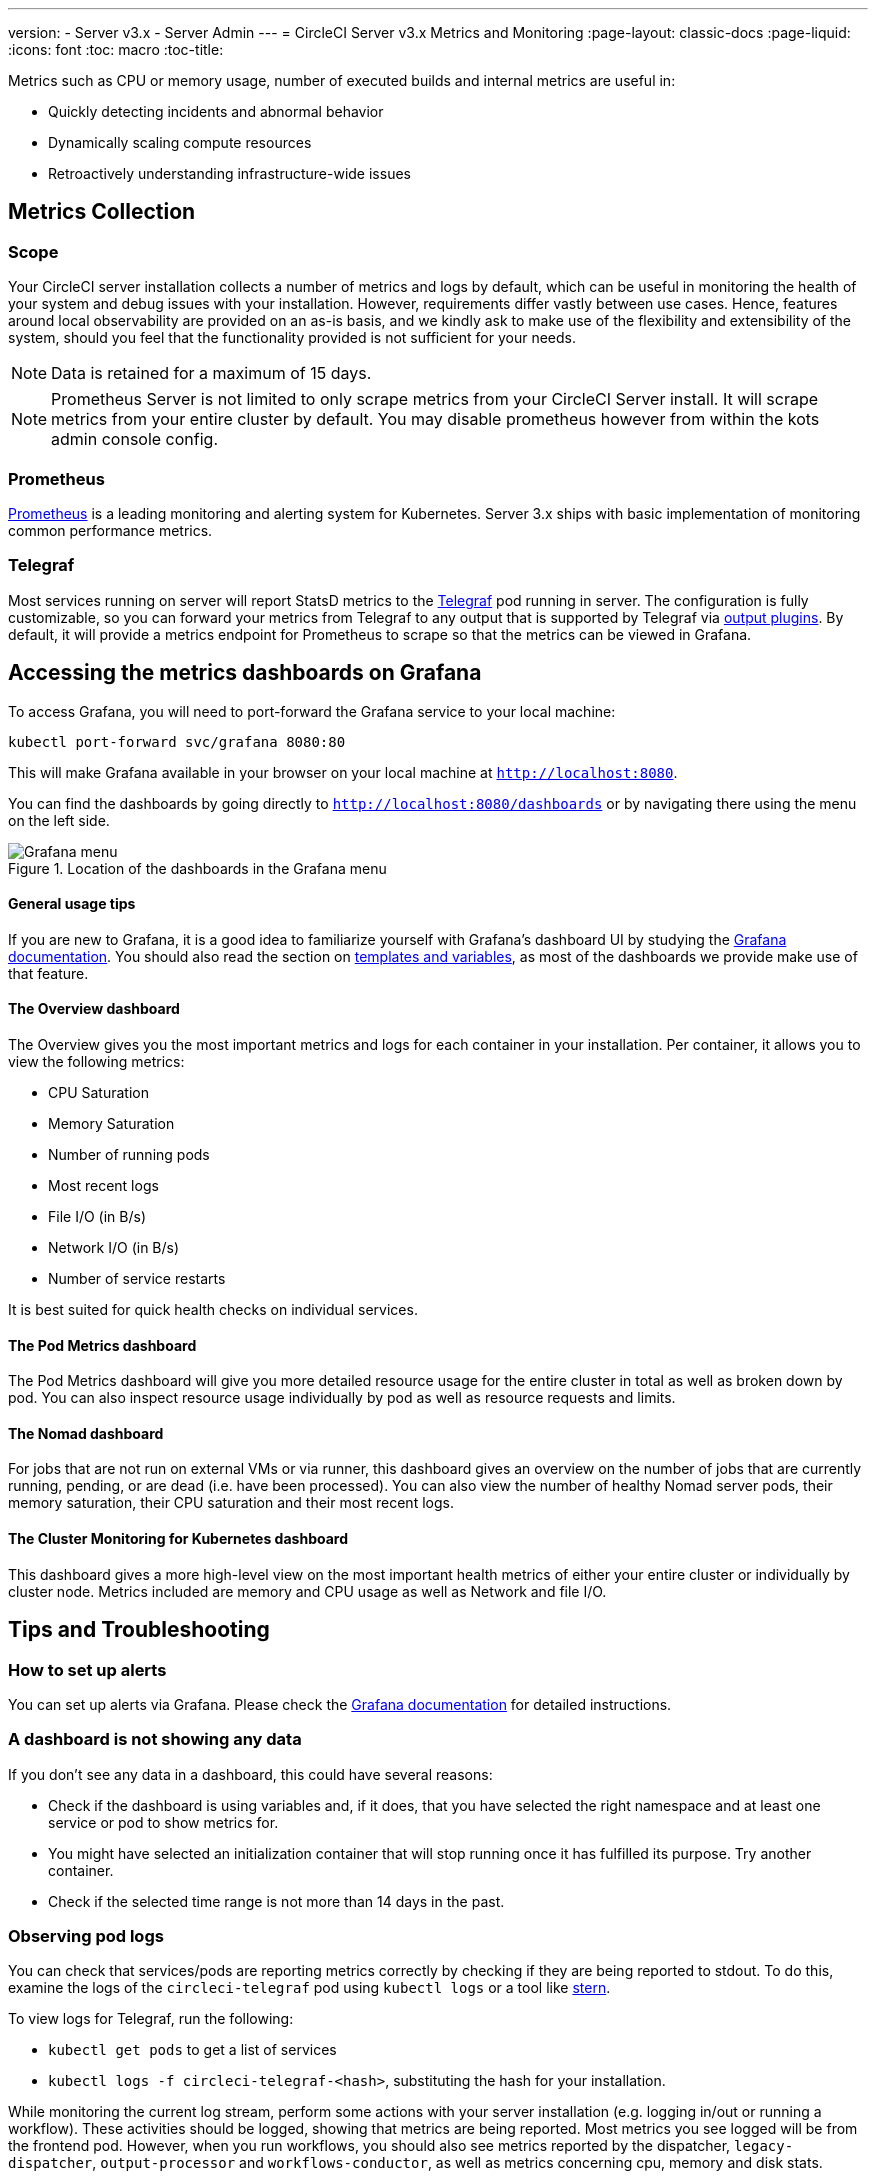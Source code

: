 ---
version:
- Server v3.x
- Server Admin
---
= CircleCI Server v3.x Metrics and Monitoring
:page-layout: classic-docs
:page-liquid:
:icons: font
:toc: macro
:toc-title:

Metrics such as CPU or memory usage, number of executed builds and internal metrics are useful in:

* Quickly detecting incidents and abnormal behavior
* Dynamically scaling compute resources
* Retroactively understanding infrastructure-wide issues

toc::[]

== Metrics Collection

=== Scope
Your CircleCI server installation collects a number of metrics and logs by default, which can be useful in monitoring
the health of your system and debug issues with your installation. However, requirements differ vastly between use
cases. Hence, features around local observability are provided on an as-is basis, and we kindly ask to make use of the
flexibility and extensibility of the system, should you feel that the functionality provided is not sufficient for your
needs.


NOTE: Data is retained for a maximum of 15 days.

NOTE: Prometheus Server is not limited to only scrape metrics from your CircleCI Server install. It will scrape metrics
from your entire cluster by default. You may disable prometheus however from within the kots admin console config.

=== Prometheus
https://prometheus.io/[Prometheus] is a leading monitoring and alerting system for Kubernetes. Server 3.x ships with basic
implementation of monitoring common performance metrics.

=== Telegraf
Most services running on server will report StatsD metrics to the https://www.influxdata.com/time-series-platform/telegraf/[Telegraf] pod running in server.
The configuration is fully customizable, so you can forward your metrics from Telegraf to any output that is supported
by Telegraf via https://docs.influxdata.com/telegraf/v1.17/plugins/#output-plugins[output plugins]. By default, it will provide a
metrics endpoint for Prometheus to scrape so that the metrics can be viewed in Grafana.

== Accessing the metrics dashboards on Grafana
To access Grafana, you will need to port-forward the Grafana service to your local machine:
[source,bash]
----
kubectl port-forward svc/grafana 8080:80
----
This will make Grafana available in your browser on your local machine at `http://localhost:8080`.

You can find the dashboards by going directly to `http://localhost:8080/dashboards` or by navigating there
using the menu on the left side.

.Location of the dashboards in the Grafana menu
image::server-grafana-dashboard-overview.png[Grafana menu]

==== General usage tips
If you are new to Grafana, it is a good idea to familiarize yourself with Grafana's dashboard UI
by studying the https://grafana.com/docs/grafana/latest/dashboards/[Grafana documentation]. You should also read the
section on https://grafana.com/docs/grafana/latest/variables/[templates and variables], as most of the dashboards
we provide make use of that feature.

==== The Overview dashboard
The Overview gives you the most important metrics and logs for each container in your installation. Per container, it allows
you to view the following metrics:

* CPU Saturation
* Memory Saturation
* Number of running pods
* Most recent logs
* File I/O (in B/s)
* Network I/O (in B/s)
* Number of service restarts

It is best suited for quick health checks on individual services.

==== The Pod Metrics dashboard
The Pod Metrics dashboard will give you more detailed resource usage for the entire cluster in total as well as broken
down by pod. You can also inspect resource usage individually by pod as well as resource requests and limits.

==== The Nomad dashboard
For jobs that are not run on external VMs or via runner, this dashboard gives an overview on the number of jobs
that are currently running, pending, or are dead (i.e. have been processed). You can also view the number of
healthy Nomad server pods, their memory saturation, their CPU saturation and their most recent logs.

==== The Cluster Monitoring for Kubernetes dashboard
This dashboard gives a more high-level view on the most important health metrics of either your entire cluster
or individually by cluster node. Metrics included are memory and CPU usage as well as Network and file I/O.

== Tips and Troubleshooting

=== How to set up alerts
You can set up alerts via Grafana. Please check the https://grafana.com/docs/grafana/latest/alerting/[Grafana documentation]
for detailed instructions.

=== A dashboard is not showing any data
If you don't see any data in a dashboard, this could have several reasons:

* Check if the dashboard is using variables and, if it does, that you have selected the right namespace
and at least one service or pod to show metrics for.
* You might have selected an initialization container that will stop running once it has fulfilled its
purpose. Try another container.
* Check if the selected time range is not more than 14 days in the past.

=== Observing pod logs
You can check that services/pods are reporting metrics correctly by checking if they are being reported to stdout. To do
this, examine the logs of the `circleci-telegraf` pod using `kubectl logs` or a tool like https://github.com/wercker/stern[stern].

To view logs for Telegraf, run the following:

* `kubectl get pods` to get a list of services
* `kubectl logs -f circleci-telegraf-<hash>`, substituting the hash for your installation.

While monitoring the current log stream, perform some actions with your server installation (e.g. logging in/out or
running a workflow). These activities should be logged, showing that metrics are being reported. Most metrics you see logged
will be from the frontend pod. However, when you run workflows, you should also see metrics reported by the dispatcher,
`legacy-dispatcher`, `output-processor` and `workflows-conductor`, as well as metrics concerning cpu, memory and disk stats.

You may also check the logs by running `kubectl logs circleci-telegraf-<hash> -n <namespace> -f` to confirm that your
output provider (e.g. influx) is listed in the configured outputs.

